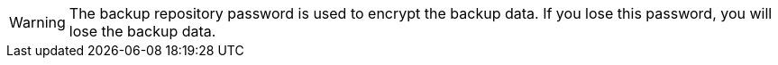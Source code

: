 WARNING: The backup repository password is used to encrypt the backup data. If you lose this password, you will lose the backup data.